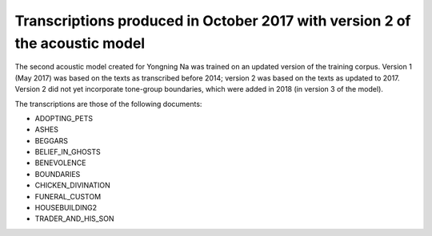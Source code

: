 Transcriptions produced in October 2017 with version 2 of the acoustic model
================================

The second acoustic model created for Yongning Na was trained on an updated version of the training corpus. 
Version 1 (May 2017) was based on the texts as transcribed before 2014; version 2 was based on the texts as updated to 2017. 
Version 2 did not yet incorporate tone-group boundaries, which were added in 2018 (in version 3 of the model). 

The transcriptions are those of the following documents: 

* ADOPTING_PETS
* ASHES
* BEGGARS
* BELIEF_IN_GHOSTS
* BENEVOLENCE
* BOUNDARIES
* CHICKEN_DIVINATION
* FUNERAL_CUSTOM
* HOUSEBUILDING2
* TRADER_AND_HIS_SON

